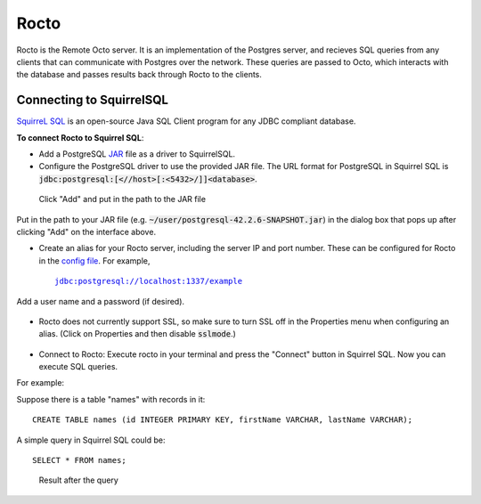 
=====================
Rocto
=====================

Rocto is the Remote Octo server. It is an implementation of the Postgres server, and recieves SQL queries from any clients that can communicate with Postgres over the network. These queries are passed to Octo, which interacts with the database and passes results back through Rocto to the clients.

---------------------------
Connecting to SquirrelSQL
---------------------------

`SquirreL SQL <http://squirrel-sql.sourceforge.net/>`_ is an open-source Java SQL Client program for any JDBC compliant database.

**To connect Rocto to Squirrel SQL**:

* Add a PostgreSQL `JAR <https://en.wikipedia.org/wiki/JAR_(file_format)>`_ file as a driver to SquirrelSQL.

* Configure the PostgreSQL driver to use the provided JAR file. The URL format for PostgreSQL in Squirrel SQL is :code:`jdbc:postgresql:[<//host>[:<5432>/]]<database>`.

.. figure:: driver.png
 
   Click "Add" and put in the path to the JAR file

Put in the path to your JAR file (e.g. :code:`~/user/postgresql-42.2.6-SNAPSHOT.jar`) in the dialog box that pops up after clicking "Add" on the interface above.  

* Create an alias for your Rocto server, including the server IP and port number. These can be configured for Rocto in the `config file <config.html#config-files>`_.
  For example,

  .. parsed-literal::
     jdbc:postgresql://localhost:1337/example

Add a user name and a password (if desired).

.. figure:: alias.png

* Rocto does not currently support SSL, so make sure to turn SSL off in the Properties menu when configuring an alias. (Click on Properties and then disable :code:`sslmode`.)

.. figure:: properties.png

* Connect to Rocto: Execute rocto in your terminal and press the "Connect" button in Squirrel SQL. Now you can execute SQL queries.

For example:

Suppose there is a table "names" with records in it:

.. parsed-literal::
   CREATE TABLE names (id INTEGER PRIMARY KEY, firstName VARCHAR, lastName VARCHAR);

A simple query in Squirrel SQL could be:

.. parsed-literal::
   SELECT * FROM names;

.. figure:: query.png
 
   Result after the query
